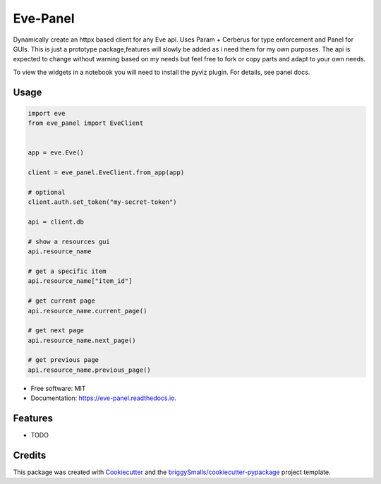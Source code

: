 =========
Eve-Panel
=========


.. image:: https://img.shields.io/pypi/v/eve_panel.svg
        :target: https://pypi.python.org/pypi/eve_panel

.. image:: https://img.shields.io/travis/jmosbacher/eve_panel.svg
        :target: https://travis-ci.com/jmosbacher/eve_panel

.. image:: https://readthedocs.org/projects/eve-panel/badge/?version=latest
        :target: https://eve-panel.readthedocs.io/en/latest/?badge=latest
        :alt: Documentation Status



Dynamically create an httpx based client for any Eve api. Uses Param + Cerberus for type enforcement and Panel for GUIs.
This is just a prototype package,features will slowly be added as i need them for my own purposes.
The api is expected to change without warning based on my needs but feel free to fork or copy parts and adapt to your own needs.

To view the widgets in a notebook you will need to install the pyviz plugin. For details, see panel docs.

Usage
-----

.. code-block:: python

    import eve
    from eve_panel import EveClient


    app = eve.Eve()

    client = eve_panel.EveClient.from_app(app)
    
    # optional
    client.auth.set_token("my-secret-token")

    api = client.db

    # show a resources gui
    api.resource_name 

    # get a specific item
    api.resource_name["item_id"]

    # get current page
    api.resource_name.current_page()

    # get next page
    api.resource_name.next_page()

    # get previous page
    api.resource_name.previous_page()


* Free software: MIT
* Documentation: https://eve-panel.readthedocs.io.


Features
--------

* TODO

Credits
-------

This package was created with Cookiecutter_ and the `briggySmalls/cookiecutter-pypackage`_ project template.

.. _Cookiecutter: https://github.com/audreyr/cookiecutter
.. _`briggySmalls/cookiecutter-pypackage`: https://github.com/briggySmalls/cookiecutter-pypackage
